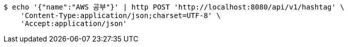 [source,bash]
----
$ echo '{"name":"AWS 공부"}' | http POST 'http://localhost:8080/api/v1/hashtag' \
    'Content-Type:application/json;charset=UTF-8' \
    'Accept:application/json'
----